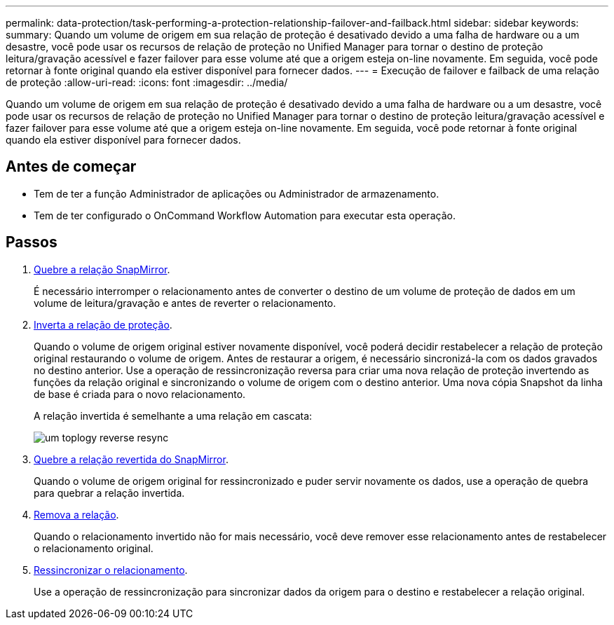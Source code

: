 ---
permalink: data-protection/task-performing-a-protection-relationship-failover-and-failback.html 
sidebar: sidebar 
keywords:  
summary: Quando um volume de origem em sua relação de proteção é desativado devido a uma falha de hardware ou a um desastre, você pode usar os recursos de relação de proteção no Unified Manager para tornar o destino de proteção leitura/gravação acessível e fazer failover para esse volume até que a origem esteja on-line novamente. Em seguida, você pode retornar à fonte original quando ela estiver disponível para fornecer dados. 
---
= Execução de failover e failback de uma relação de proteção
:allow-uri-read: 
:icons: font
:imagesdir: ../media/


[role="lead"]
Quando um volume de origem em sua relação de proteção é desativado devido a uma falha de hardware ou a um desastre, você pode usar os recursos de relação de proteção no Unified Manager para tornar o destino de proteção leitura/gravação acessível e fazer failover para esse volume até que a origem esteja on-line novamente. Em seguida, você pode retornar à fonte original quando ela estiver disponível para fornecer dados.



== Antes de começar

* Tem de ter a função Administrador de aplicações ou Administrador de armazenamento.
* Tem de ter configurado o OnCommand Workflow Automation para executar esta operação.




== Passos

. xref:task-breaking-a-snapmirror-relationship-from-the-health-volume-details-page.adoc[Quebre a relação SnapMirror].
+
É necessário interromper o relacionamento antes de converter o destino de um volume de proteção de dados em um volume de leitura/gravação e antes de reverter o relacionamento.

. xref:task-reversing-protection-relationships-from-the-health-volume-details-page.adoc[Inverta a relação de proteção].
+
Quando o volume de origem original estiver novamente disponível, você poderá decidir restabelecer a relação de proteção original restaurando o volume de origem. Antes de restaurar a origem, é necessário sincronizá-la com os dados gravados no destino anterior. Use a operação de ressincronização reversa para criar uma nova relação de proteção invertendo as funções da relação original e sincronizando o volume de origem com o destino anterior. Uma nova cópia Snapshot da linha de base é criada para o novo relacionamento.

+
A relação invertida é semelhante a uma relação em cascata:

+
image::../media/um-toplogy-reverse-resync.gif[um toplogy reverse resync]

. xref:task-breaking-a-snapmirror-relationship-from-the-health-volume-details-page.adoc[Quebre a relação revertida do SnapMirror].
+
Quando o volume de origem original for ressincronizado e puder servir novamente os dados, use a operação de quebra para quebrar a relação invertida.

. xref:task-removing-a-protection-relationship-from-the-health-volume-details-page.adoc[Remova a relação].
+
Quando o relacionamento invertido não for mais necessário, você deve remover esse relacionamento antes de restabelecer o relacionamento original.

. xref:task-resynchronizing-protection-relationships-from-the-health-volume-details-page.adoc[Ressincronizar o relacionamento].
+
Use a operação de ressincronização para sincronizar dados da origem para o destino e restabelecer a relação original.


